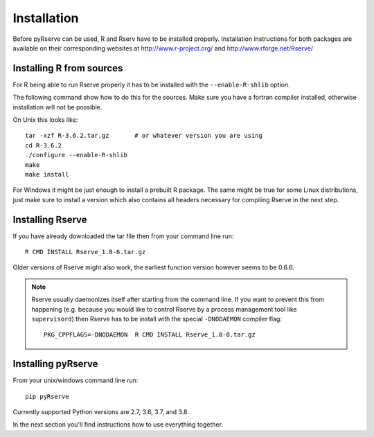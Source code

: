 Installation
============

Before pyRserve can be used, R and Rserv have to be installed properly.
Installation instructions for both packages are available on their corresponding
websites at `<http://www.r-project.org/>`_ and `<http://www.rforge.net/Rserve/>`_


Installing R from sources
-------------------------

For R being able to run Rserve properly it has to be installed with the
``--enable-R-shlib`` option.

The following command show how to do this for the sources. Make sure you have a
fortran compiler installed, otherwise installation will not be possible.

On Unix this looks like::

  tar -xzf R-3.6.2.tar.gz       # or whatever version you are using
  cd R-3.6.2
  ./configure --enable-R-shlib
  make
  make install

For Windows it might be just enough to install a prebuilt R package. The same
might be true for some Linux distributions, just make sure to install a
version which also contains all headers necessary for compiling Rserve in the
next step.

Installing Rserve
------------------

If you have already downloaded the tar file then from your command line run::

  R CMD INSTALL Rserve_1.8-6.tar.gz

Older versions of Rserve might also work, the earliest function version however
seems to be 0.6.6.

.. NOTE::
   Rserve usually daemonizes itself after starting from the command
   line. If you want to prevent this from happening (e.g. because you would
   like to control Rserve by a process management tool like ``supervisord``)
   then Rserve has to be install with the special ``-DNODAEMON`` compiler flag::

     PKG_CPPFLAGS=-DNODAEMON  R CMD INSTALL Rserve_1.8-0.tar.gz


Installing pyRserve
-------------------

From your unix/windows command line run::

  pip pyRserve

Currently supported Python versions are 2.7, 3.6, 3.7, and 3.8.

In the next section you'll find instructions how to use everything together.
